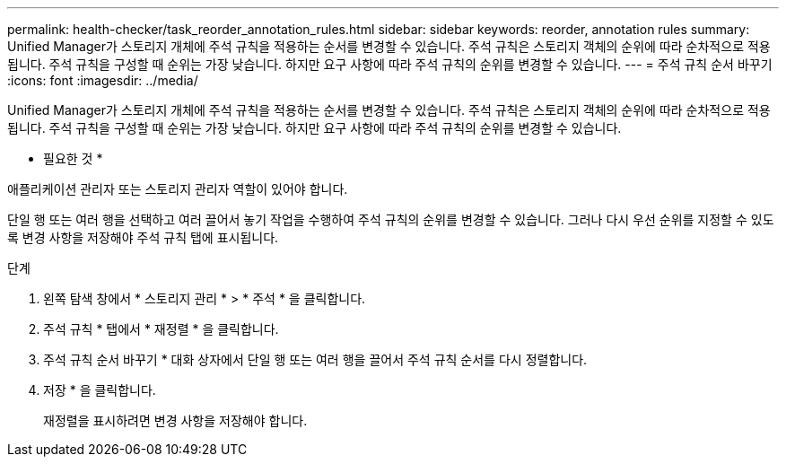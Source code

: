 ---
permalink: health-checker/task_reorder_annotation_rules.html 
sidebar: sidebar 
keywords: reorder, annotation rules 
summary: Unified Manager가 스토리지 개체에 주석 규칙을 적용하는 순서를 변경할 수 있습니다. 주석 규칙은 스토리지 객체의 순위에 따라 순차적으로 적용됩니다. 주석 규칙을 구성할 때 순위는 가장 낮습니다. 하지만 요구 사항에 따라 주석 규칙의 순위를 변경할 수 있습니다. 
---
= 주석 규칙 순서 바꾸기
:icons: font
:imagesdir: ../media/


[role="lead"]
Unified Manager가 스토리지 개체에 주석 규칙을 적용하는 순서를 변경할 수 있습니다. 주석 규칙은 스토리지 객체의 순위에 따라 순차적으로 적용됩니다. 주석 규칙을 구성할 때 순위는 가장 낮습니다. 하지만 요구 사항에 따라 주석 규칙의 순위를 변경할 수 있습니다.

* 필요한 것 *

애플리케이션 관리자 또는 스토리지 관리자 역할이 있어야 합니다.

단일 행 또는 여러 행을 선택하고 여러 끌어서 놓기 작업을 수행하여 주석 규칙의 순위를 변경할 수 있습니다. 그러나 다시 우선 순위를 지정할 수 있도록 변경 사항을 저장해야 주석 규칙 탭에 표시됩니다.

.단계
. 왼쪽 탐색 창에서 * 스토리지 관리 * > * 주석 * 을 클릭합니다.
. 주석 규칙 * 탭에서 * 재정렬 * 을 클릭합니다.
. 주석 규칙 순서 바꾸기 * 대화 상자에서 단일 행 또는 여러 행을 끌어서 주석 규칙 순서를 다시 정렬합니다.
. 저장 * 을 클릭합니다.
+
재정렬을 표시하려면 변경 사항을 저장해야 합니다.


